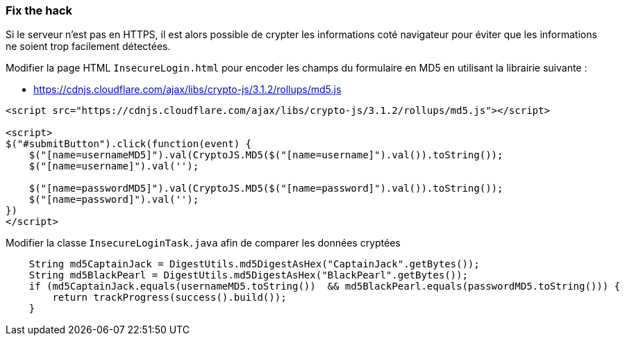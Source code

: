 === Fix the hack

Si le serveur n'est pas en HTTPS, il est alors possible de crypter les informations coté navigateur
pour éviter que les informations ne soient trop facilement détectées.

Modifier la page HTML `InsecureLogin.html` pour encoder les champs du formulaire en MD5 en utilisant la librairie suivante :

* https://cdnjs.cloudflare.com/ajax/libs/crypto-js/3.1.2/rollups/md5.js

[source,html]
----
<script src="https://cdnjs.cloudflare.com/ajax/libs/crypto-js/3.1.2/rollups/md5.js"></script>

<script>
$("#submitButton").click(function(event) {
    $("[name=usernameMD5]").val(CryptoJS.MD5($("[name=username]").val()).toString());
    $("[name=username]").val('');

    $("[name=passwordMD5]").val(CryptoJS.MD5($("[name=password]").val()).toString());
    $("[name=password]").val('');
})
</script>
----

Modifier la classe `InsecureLoginTask.java` afin de comparer les données cryptées

[source,java]
----
    String md5CaptainJack = DigestUtils.md5DigestAsHex("CaptainJack".getBytes());
    String md5BlackPearl = DigestUtils.md5DigestAsHex("BlackPearl".getBytes());
    if (md5CaptainJack.equals(usernameMD5.toString())  && md5BlackPearl.equals(passwordMD5.toString())) {
        return trackProgress(success().build());
    }
----